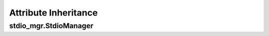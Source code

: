 .. Auxiliary doc for laying out the attribute inheritance cascades

Attribute Inheritance
=====================

stdio_mgr.StdioManager
----------------------

.. runblock:: pycon

    >>> from runpy import run_path  # ignore
    >>> attr_origins = run_path("attr_origins.py")['attr_origins']  # ignore
    >>> from stdio_mgr.stdio_mgr import StdioManager
    >>> attr_origins(StdioManager)
